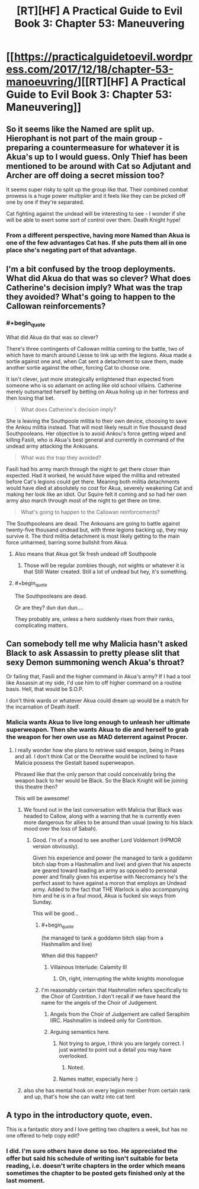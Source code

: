 #+TITLE: [RT][HF] A Practical Guide to Evil Book 3: Chapter 53: Maneuvering

* [[https://practicalguidetoevil.wordpress.com/2017/12/18/chapter-53-manoeuvring/][[RT][HF] A Practical Guide to Evil Book 3: Chapter 53: Maneuvering]]
:PROPERTIES:
:Author: Yes_This_Is_God
:Score: 49
:DateUnix: 1513573649.0
:END:

** So it seems like the Named are split up. Hierophant is not part of the main group - preparing a countermeasure for whatever it is Akua's up to I would guess. Only Thief has been mentioned to be around with Cat so Adjutant and Archer are off doing a secret mission too?

It seems super risky to split up the group like that. Their combined combat prowess is a huge power multiplier and it feels like they can be picked off one by one if they're separated.

Cat fighting against the undead will be interesting to see - I wonder if she will be able to exert some sort of control over them. Death Knight hype!
:PROPERTIES:
:Author: haiku_fornification
:Score: 8
:DateUnix: 1513590074.0
:END:

*** From a different perspective, having more Named than Akua is one of the few advantages Cat has. If she puts them all in one place she's negating part of that advantage.
:PROPERTIES:
:Score: 9
:DateUnix: 1513608708.0
:END:


** I'm a bit confused by the troop deployments. What did Akua do that was so clever? What does Catherine's decision imply? What was the trap they avoided? What's going to happen to the Callowan reinforcements?
:PROPERTIES:
:Author: CouteauBleu
:Score: 6
:DateUnix: 1513581256.0
:END:

*** #+begin_quote
  What did Akua do that was so clever?
#+end_quote

There's three contingents of Callowan militia coming to the battle, two of which have to march around Liesse to link up with the legions. Akua made a sortie against one and, when Cat sent a detachment to save them, made another sortie against the other, forcing Cat to choose one.

It isn't clever, just more strategically enlightened than expected from someone who is so adamant on acting like old school villains. Catherine merely outsmarted herself by betting on Akua holing up in her fortress and then losing that bet.

#+begin_quote
  What does Catherine's decision imply?
#+end_quote

She is leaving the Southpoole militia to their own device, choosing to save the Ankou militia instead. That will most likely result in five thousand dead Southpooleans. Her objective is to avoid Ankou's force getting wiped and killing Fasili, who is Akua's best general and currently in command of the undead army attacking the Ankouans.

#+begin_quote
  What was the trap they avoided?
#+end_quote

Fasili had his army march through the night to get there closer than expected. Had it worked, he would have wiped the militia and retreated before Cat's legions could get there. Meaning both militia detachments would have died at absolutely no cost for Akua, severely weakening Cat and making her look like an idiot. Our Squire felt it coming and so had her own army also march through most of the night to get there on time.

#+begin_quote
  What's going to happen to the Callowan reinforcements?
#+end_quote

The Southpooleans are dead. The Ankouans are going to battle against twenty-five thousand undead but, with three legions backing up, they may survive it. The third militia detachment is most likely getting to the main force unharmed, barring some bullshit from Akua.
:PROPERTIES:
:Author: TideofKhatanga
:Score: 17
:DateUnix: 1513584025.0
:END:

**** Also means that Akua got 5k fresh undead off Southpoole
:PROPERTIES:
:Author: TwoxMachina
:Score: 12
:DateUnix: 1513597831.0
:END:

***** Those will be regular zombies though, not wights or whatever it is that Still Water created. Still a lot of undead but hey, it's something.
:PROPERTIES:
:Author: TideofKhatanga
:Score: 7
:DateUnix: 1513606907.0
:END:


**** #+begin_quote
  The Southpooleans are dead.
#+end_quote

Or are they? dun dun dun....

They probably are, unless a hero suddenly rises from their ranks, complicating matters.
:PROPERTIES:
:Author: Oaden
:Score: 2
:DateUnix: 1513677445.0
:END:


** Can somebody tell me why Malicia hasn't asked Black to ask Assassin to pretty please slit that sexy Demon summoning wench Akua's throat?

Or failing that, Fasili and the higher command in Akua's army? If I had a tool like Assassin at my side, I'd use him to off higher command on a routine basis. Hell, that would be S.O.P.

I don't think wards or whatever Akua could dream up would be a match for the incarnation of Death itself.
:PROPERTIES:
:Author: TheEngineer923
:Score: 6
:DateUnix: 1513607643.0
:END:

*** Malicia wants Akua to live long enough to unleash her ultimate superweapon. Then she wants Akua to die and herself to grab the weapon for her own use as MAD deterrent against Procer.
:PROPERTIES:
:Author: TideofKhatanga
:Score: 14
:DateUnix: 1513609260.0
:END:

**** I really wonder how she plans to retrieve said weapon, being in Praes and all. I don't think Cat or the Deoraithe would be inclined to have Malicia possess the Gestalt based superweapon.

Phrased like that the only person that could conceivably bring the weapon back to her would be Black. So the Black Knight will be joining this theatre then?

This will be awesome!
:PROPERTIES:
:Author: TheEngineer923
:Score: 5
:DateUnix: 1513609792.0
:END:

***** We found out in the last conversation with Malicia that Black was headed to Callow, along with a warning that he is currently even more dangerous for allies to be around than usual (owing to his black mood over the loss of Sabah).
:PROPERTIES:
:Author: GeeJo
:Score: 9
:DateUnix: 1513617754.0
:END:

****** Good. I'm of a mood to see another Lord Voldemort (HPMOR version obviously).

Given his experience and power (he managed to tank a goddamn bitch slap from a Hashmallim and live) and given that his aspects are geared toward leading an army as opposed to personal power and finally given his expertise with Necromancy he's the perfect asset to have against a moron that employs an Undead army. Added to the fact that THE Warlock is also accompanying him and he is in a foul mood, Akua is fucked six ways from Sunday.

This will be good...
:PROPERTIES:
:Author: TheEngineer923
:Score: 8
:DateUnix: 1513618939.0
:END:

******* #+begin_quote
  (he managed to tank a goddamn bitch slap from a Hashmallim and live)
#+end_quote

When did this happen?
:PROPERTIES:
:Author: Ardvarkeating101
:Score: 1
:DateUnix: 1513644696.0
:END:

******** Villainous Interlude: Calamity III
:PROPERTIES:
:Author: LordGoldenroot
:Score: 2
:DateUnix: 1513656009.0
:END:

********* Oh, right, interrupting the white knights monologue
:PROPERTIES:
:Author: Ardvarkeating101
:Score: 1
:DateUnix: 1513660122.0
:END:


******* I'm reasonably certain that Hashmallim refers specifically to the Choir of Contrition. I don't recall if we have heard the name for the angels of the Choir of Judgement.
:PROPERTIES:
:Author: silver7017
:Score: 1
:DateUnix: 1513692989.0
:END:

******** Angels from the Choir of Judgement are called Seraphim IIRC. Hashmallim is indeed only for Contrition.
:PROPERTIES:
:Author: TideofKhatanga
:Score: 3
:DateUnix: 1513705941.0
:END:


******** Arguing semantics here.
:PROPERTIES:
:Author: TheEngineer923
:Score: 1
:DateUnix: 1513694824.0
:END:

********* Not trying to argue, I think you are largely correct. I just wanted to point out a detail you may have overlooked.
:PROPERTIES:
:Author: silver7017
:Score: 2
:DateUnix: 1513735657.0
:END:

********** Noted.
:PROPERTIES:
:Author: TheEngineer923
:Score: 2
:DateUnix: 1513751251.0
:END:


********* Names matter, especially here :)
:PROPERTIES:
:Author: C_Densem
:Score: 1
:DateUnix: 1513712399.0
:END:


***** also she has mental hook on every legion member from certain rank and up, that's how she can waltz into cat tent
:PROPERTIES:
:Author: MadridFC
:Score: 2
:DateUnix: 1513976150.0
:END:


** A typo in the introductory quote, even.

This is a fantastic story and I love getting two chapters a week, but has no one offered to help copy edit?
:PROPERTIES:
:Author: NebulousASK
:Score: 8
:DateUnix: 1513601420.0
:END:

*** I did. I'm sure others have done so too. He appreciated the offer but said his schedule of writing isn't suitable for beta reading, i.e. doesn't write chapters in the order which means sometimes the chapter to be posted gets finished only at the last moment.
:PROPERTIES:
:Author: um_m
:Score: 1
:DateUnix: 1513755389.0
:END:
